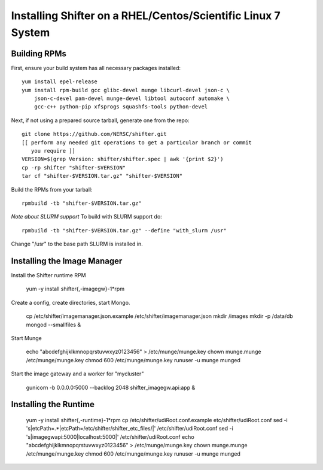 Installing Shifter on a RHEL/Centos/Scientific Linux 7 System
*************************************************************

Building RPMs
=============

First, ensure your build system has all necessary packages installed::

    yum install epel-release
    yum install rpm-build gcc glibc-devel munge libcurl-devel json-c \
        json-c-devel pam-devel munge-devel libtool autoconf automake \
        gcc-c++ python-pip xfsprogs squashfs-tools python-devel

Next, if not using a prepared source tarball, generate one from the repo::

    git clone https://github.com/NERSC/shifter.git
    [[ perform any needed git operations to get a particular branch or commit
       you require ]]
    VERSION=$(grep Version: shifter/shifter.spec | awk '{print $2}')
    cp -rp shifter "shifter-$VERSION"
    tar cf "shifter-$VERSION.tar.gz" "shifter-$VERSION"

Build the RPMs from your tarball::

    rpmbuild -tb "shifter-$VERSION.tar.gz"

*Note about SLURM support*
To build with SLURM support do::

    rpmbuild -tb "shifter-$VERSION.tar.gz" --define "with_slurm /usr"

Change "/usr" to the base path SLURM is installed in.

Installing the Image Manager
============================

Install the Shifter runtime RPM

    yum -y install shifter{,-imagegw}-1*rpm

Create a config, create directories, start Mongo.

    cp /etc/shifter/imagemanager.json.example /etc/shifter/imagemanager.json
    mkdir /images
    mkdir -p /data/db
    mongod --smallfiles &

Start Munge

    echo "abcdefghijklkmnopqrstuvwxyz0123456" > /etc/munge/munge.key
    chown munge.munge /etc/munge/munge.key
    chmod 600 /etc/munge/munge.key
    runuser -u munge munged

Start the image gateway and a worker for "mycluster"

    gunicorn -b 0.0.0.0:5000 --backlog 2048  shifter_imagegw.api:app &

Installing the Runtime
============================

    yum -y install shifter{,-runtime}-1*rpm
    cp /etc/shifter/udiRoot.conf.example etc/shifter/udiRoot.conf
    sed -i 's|etcPath=.*|etcPath=/etc/shifter/shifter_etc_files/|' /etc/shifter/udiRoot.conf
    sed -i 's|imagegwapi:5000|localhost:5000|' /etc/shifter/udiRoot.conf
    echo "abcdefghijklkmnopqrstuvwxyz0123456" > /etc/munge/munge.key
    chown munge.munge /etc/munge/munge.key
    chmod 600 /etc/munge/munge.key
    runuser -u munge munged
